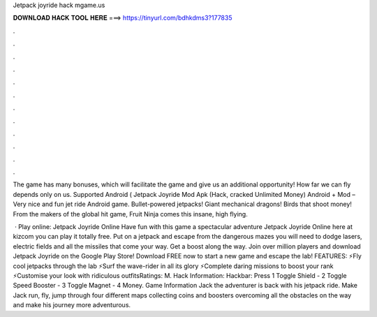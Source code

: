 Jetpack joyride hack mgame.us



𝐃𝐎𝐖𝐍𝐋𝐎𝐀𝐃 𝐇𝐀𝐂𝐊 𝐓𝐎𝐎𝐋 𝐇𝐄𝐑𝐄 ===> https://tinyurl.com/bdhkdms3?177835



.



.



.



.



.



.



.



.



.



.



.



.

The game has many bonuses, which will facilitate the game and give us an additional opportunity! How far we can fly depends only on us. Supported Android ( Jetpack Joyride Mod Apk (Hack, cracked Unlimited Money) Android + Mod – Very nice and fun jet ride Android game. Bullet-powered jetpacks! Giant mechanical dragons! Birds that shoot money! From the makers of the global hit game, Fruit Ninja comes this insane, high flying.

 · Play online: Jetpack Joyride Online Have fun with this game a spectacular adventure Jetpack Joyride Online here at kizcom you can play it totally free. Put on a jetpack and escape from the dangerous mazes you will need to dodge lasers, electric fields and all the missiles that come your way. Get a boost along the way. Join over million players and download Jetpack Joyride on the Google Play Store! Download FREE now to start a new game and escape the lab! FEATURES: ⚡Fly cool jetpacks through the lab ⚡Surf the wave-rider in all its glory ⚡Complete daring missions to boost your rank ⚡Customise your look with ridiculous outfitsRatings: M. Hack Information: Hackbar: Press 1 Toggle Shield - 2 Toggle Speed Booster - 3 Toggle Magnet - 4 Money. Game Information Jack the adventurer is back with his jetpack ride. Make Jack run, fly, jump through four different maps collecting coins and boosters overcoming all the obstacles on the way and make his journey more adventurous.
